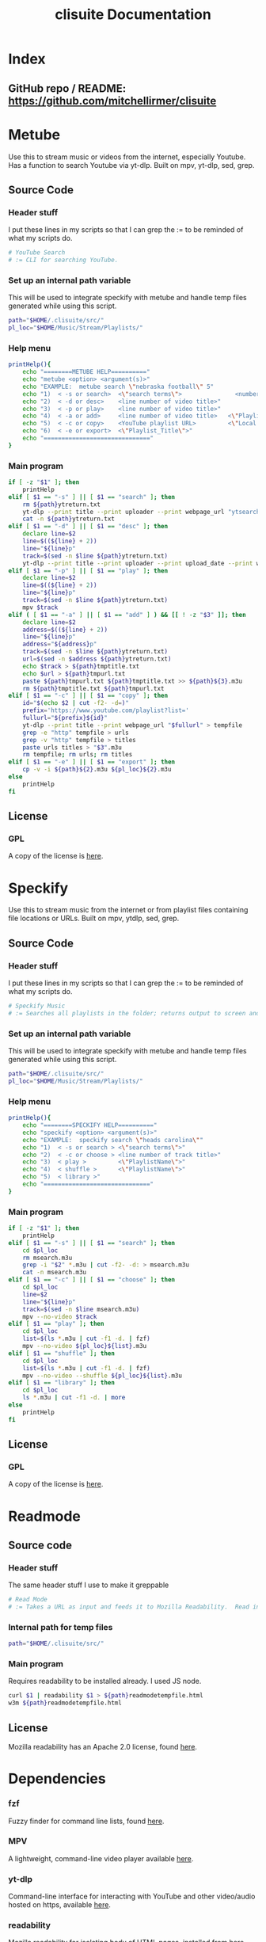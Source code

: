 #+TITLE: clisuite Documentation
#+HTML_HEAD: <link rel="stylesheet" type="text/css" href="clisuite.css"/>

* Index
** GitHub repo / README: https://github.com/mitchellirmer/clisuite
* Metube
Use this to stream music or videos from the internet, especially Youtube.  Has a function to search Youtube via yt-dlp.  Built on mpv, yt-dlp, sed, grep.

** Source Code

*** Header stuff
I put these lines in my scripts so that I can grep the := to be reminded of what my scripts do.

#+begin_src sh :tangle "../src/metube.sh"
# YouTube Search
# := CLI for searching YouTube.
#+end_src

*** Set up an internal path variable
This will be used to integrate speckify with metube and handle temp files generated while using this script.

#+begin_src sh :tangle "../src/metube.sh"
path="$HOME/.clisuite/src/"
pl_loc="$HOME/Music/Stream/Playlists/"
#+end_src

*** Help menu
#+begin_src sh :tangle "../src/metube.sh"
printHelp(){
    echo "========METUBE HELP=========="
    echo "metube <option> <argument(s)>"
    echo "EXAMPLE:  metube search \"nebraska football\" 5"
    echo "1)  < -s or search>  <\"search terms\">               <number of desired search results>"
    echo "2)  < -d or desc>    <line number of video title>"
    echo "3)  < -p or play>    <line number of video title>"
    echo "4)  < -a or add>     <line number of video title>   <\"Playlist_Title\">"
    echo "5)  < -c or copy>    <YouTube playlist URL>         <\"Local Title\">"
    echo "6)  < -e or export>  <\"Playlist_Title\">"
    echo "=============================="
}
#+end_src

*** Main program

#+begin_src sh :tangle "../src/metube.sh"
if [ -z "$1" ]; then
    printHelp
elif [ $1 == "-s" ] || [ $1 == "search" ]; then
    rm ${path}ytreturn.txt
    yt-dlp --print title --print uploader --print webpage_url "ytsearch$3:$2" > ${path}ytreturn.txt
    cat -n ${path}ytreturn.txt
elif [ $1 == "-d" ] || [ $1 == "desc" ]; then
    declare line=$2
    line=$((${line} + 2))
    line="${line}p"
    track=$(sed -n $line ${path}ytreturn.txt)
    yt-dlp --print title --print uploader --print upload_date --print webpage_url --print description $track
elif [ $1 == "-p" ] || [ $1 == "play" ]; then
    declare line=$2
    line=$((${line} + 2))
    line="${line}p"
    track=$(sed -n $line ${path}ytreturn.txt)
    mpv $track
elif ( [ $1 == "-a" ] || [ $1 == "add" ] ) && [[ ! -z "$3" ]]; then
    declare line=$2
    address=$((${line} + 2))
    line="${line}p"
    address="${address}p"
    track=$(sed -n $line ${path}ytreturn.txt)
    url=$(sed -n $address ${path}ytreturn.txt)
    echo $track > ${path}tmptitle.txt
    echo $url > ${path}tmpurl.txt
    paste ${path}tmpurl.txt ${path}tmptitle.txt >> ${path}${3}.m3u
    rm ${path}tmptitle.txt ${path}tmpurl.txt
elif [ $1 == "-c" ] || [ $1 == "copy" ]; then
    id="$(echo $2 | cut -f2- -d=)"
    prefix='https://www.youtube.com/playlist?list='
    fullurl="${prefix}${id}"
    yt-dlp --print title --print webpage_url "$fullurl" > tempfile
    grep -e "http" tempfile > urls
    grep -v "http" tempfile > titles
    paste urls titles > "$3".m3u
    rm tempfile; rm urls; rm titles
elif [ $1 == "-e" ] || [ $1 == "export" ]; then
    cp -v -i ${path}${2}.m3u ${pl_loc}${2}.m3u
else
    printHelp
fi
#+end_src
** License
*** GPL
#+ATTR_HTML: :target _blank
A copy of the license is [[file:Licenses/LICENSE.md][here]].
* Speckify
Use this to stream music from the internet or from playlist files containing file locations or URLs.  Built on mpv, ytdlp, sed, grep.

** Source Code
*** Header stuff
I put these lines in my scripts so that I can grep the := to be reminded of what my scripts do.

#+begin_src sh :tangle "../src/speckify.sh"
  # Speckify Music
  # := Searches all playlists in the folder; returns output to screen and out.m3u playlist.
#+end_src

*** Set up an internal path variable
This will be used to integrate speckify with metube and handle temp files generated while using this script.

#+begin_src sh :tangle "../src/speckify.sh"
path="$HOME/.clisuite/src/"
pl_loc="$HOME/Music/Stream/Playlists/"
#+end_src

*** Help menu
#+begin_src sh :tangle "../src/speckify.sh"
printHelp(){
    echo "========SPECKIFY HELP=========="
    echo "speckify <option> <argument(s)>"
    echo "EXAMPLE:  speckify search \"heads carolina\""
    echo "1)  < -s or search > <\"search terms\">"
    echo "2)  < -c or choose > <line number of track title>"
    echo "3)  < play >         <\"PlaylistName\">"
    echo "4)  < shuffle >      <\"PlaylistName\">"
    echo "5)  < library >"
    echo "=============================="
}
#+end_src

*** Main program
#+begin_src sh :tangle "../src/speckify.sh"
if [ -z "$1" ]; then
    printHelp
elif [ $1 == "-s" ] || [ $1 == "search" ]; then
    cd $pl_loc
    rm msearch.m3u
    grep -i "$2" *.m3u | cut -f2- -d: > msearch.m3u
    cat -n msearch.m3u
elif [ $1 == "-c" ] || [ $1 == "choose" ]; then
    cd $pl_loc
    line=$2
    line="${line}p"
    track=$(sed -n $line msearch.m3u)
    mpv --no-video $track
elif [ $1 == "play" ]; then
    cd $pl_loc
    list=$(ls *.m3u | cut -f1 -d. | fzf)
    mpv --no-video ${pl_loc}${list}.m3u
elif [ $1 == "shuffle" ]; then
    cd $pl_loc
    list=$(ls *.m3u | cut -f1 -d. | fzf)
    mpv --no-video --shuffle ${pl_loc}${list}.m3u
elif [ $1 == "library" ]; then
    cd $pl_loc
    ls *.m3u | cut -f1 -d. | more
else
    printHelp
fi
#+end_src
** License
*** GPL
#+ATTR_HTML: :target _blank
A copy of the license is [[file:Licenses/LICENSE.md][here]].

* Readmode
** Source code
*** Header stuff
The same header stuff I use to make it greppable 
#+begin_src sh :tangle "../src/readmode.sh"
# Read Mode
# := Takes a URL as input and feeds it to Mozilla Readability.  Read in w3m.
#+end_src

*** Internal path for temp files
#+begin_src sh :tangle "../src/readmode.sh"
path="$HOME/.clisuite/src/"
#+end_src

*** Main program
Requires readability to be installed already.  I used JS node.
#+begin_src sh :tangle "../src/readmode.sh"
curl $1 | readability $1 > ${path}readmodetempfile.html
w3m ${path}readmodetempfile.html
#+end_src
** License
Mozilla readability has an Apache 2.0 license, found [[file:Licenses/APACHE.md][here]].
* Dependencies
*** fzf
#+ATTR_HTML: :target _blank.
Fuzzy finder for command line lists, found [[https://github.com/junegunn/fzf][here]].
*** MPV
#+ATTR_HTML: :target _blank
A lightweight, command-line video player available [[https://github.com/mpv-player/mpv][here]].
*** yt-dlp
#+ATTR_HTML: :target _blank
Command-line interface for interacting with YouTube and other video/audio hosted on https, available [[https://github.com/yt-dlp/yt-dlp][here]].
*** readability
#+ATTR_HTML: :target _blank
Mozilla readability for isolating body of HTML pages, installed from [[https://www.npmjs.com/package/readability-cli/v/2.4.0][here]].

* Generate config file
#+begin_src text :tangle "../src/config" 
alias metube='sh $HOME/.clisuite/src/metube.sh'  
alias readmode='sh $HOME/.clisuite/src/readmode.sh'  
alias speckify='sh $HOME/.clisuite/src/speckify.sh'  
#+end_src

* Generate README.md
#+begin_src text :tangle "../README.md"
Command Line Suite
==================

GitHub Pages: https://mitchellirmer.github.io/clisuite/

# 0.  About
These are my personal scripts that I use to improve my user experience with streamed multi-media and written content.  They are stored here as a backup for me and reference for others that want to practice scripting for regular tasks.  Should you choose to download these, know that it is at your own risk and there is no warranty of any kind.

# 1. readmode   

readmode is a script intended to remove clutter from articles opened in newsboat or w3m/lynx.  It feeds a website URL through cURL and Mozilla readability and opens in w3m.  The idea comes from here: <https://tech.toryanderson.com/2021/06/09/how-to-get-readable-mode-in-emacs-w3m/>  I don't use EMACS (yet(?)) and so I made it a little simpler by writing this script, calling it with an alias in my .zshrc, and adding a macro to my .newsboat/config.  See dependencies.txt for a list of required dependencies, which you must install on your own before using readmode.sh.  

# 2. metube    

metube is a replacement for the youtube https website.  It uses yt-dlp -search:N to search youtube and display the results.  You can read video descriptions and play videos directly with metube commands.  Video playback comes from mpv.  metube "integrates" with speckify (see #3) as a tool to create playlists.  Instead of playing one video at a time from the results, you can use metube to save video URLs and titles to .m3u playlists and export them to the speckify playlist library to playback later.  

#  3. speckify  
speckify is a streaming library user interface.  It uses mpv --no-video to stream audio from youtube or other sources.  It reads in .m3u playlist files with URL and title and searches your "library" of URLs to stream what you want without having to search youtube or another source first.  

# 4.  Installation:

1. Save/clone into /home/user/.clisuite/  
2. Add the following to your .zshrc or .bashrc or whatever handles your aliases.  

> ####### include clisuite
>
> . /$HOME/.clisuite/src/config

3. To use readmode as a macro from newsboat, add this to your .newsboat/config  
> macro r set browser "sh $HOME/.clisuite/readmode.sh" ; open-in-browser ; set browser w3m/lynx/firefox
4. By default, speckify will save playlists to $HOME/Music/Stream/Playlists/  This can be changed by updating the "pl_loc" variable in the metube.sh and speckify.sh files.	
#+end_src
